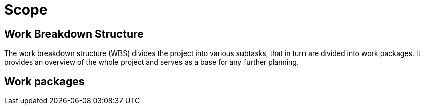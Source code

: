 = Scope

== Work Breakdown Structure
The work breakdown structure (WBS) divides the project into various subtasks, that in turn are divided into work packages. It provides an overview of the whole project and serves as a base for any further planning.
//TODO decide on the kind of structure you want to use and provide a graphical representation of the WBS from a different tool

== Work packages
//TODO provide input from a different tool, e. g. a Jira query result. In case you want to write it directly in the document a work package should contain following information: project name, project ID, WP name, WP ID, creation date, version, responsible, client, start, end, objective/activity description, results/deliverables, interfaces to other work packages, activities/deadlines, resources required (personnel, material), duration, effort, costs (total, personnel, material), progress measurement technique including targets, risks, prepared by, approved by
